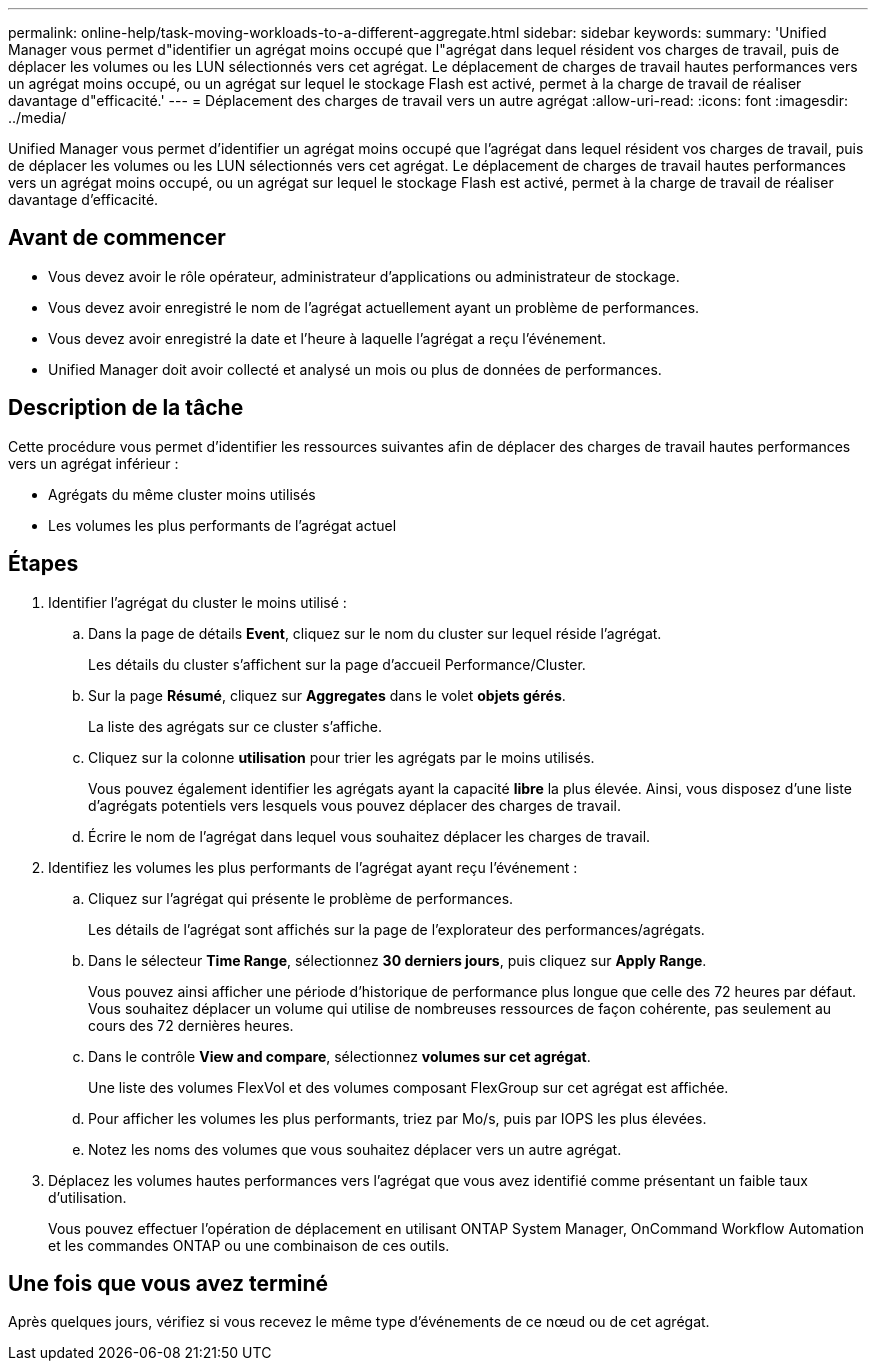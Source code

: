 ---
permalink: online-help/task-moving-workloads-to-a-different-aggregate.html 
sidebar: sidebar 
keywords:  
summary: 'Unified Manager vous permet d"identifier un agrégat moins occupé que l"agrégat dans lequel résident vos charges de travail, puis de déplacer les volumes ou les LUN sélectionnés vers cet agrégat. Le déplacement de charges de travail hautes performances vers un agrégat moins occupé, ou un agrégat sur lequel le stockage Flash est activé, permet à la charge de travail de réaliser davantage d"efficacité.' 
---
= Déplacement des charges de travail vers un autre agrégat
:allow-uri-read: 
:icons: font
:imagesdir: ../media/


[role="lead"]
Unified Manager vous permet d'identifier un agrégat moins occupé que l'agrégat dans lequel résident vos charges de travail, puis de déplacer les volumes ou les LUN sélectionnés vers cet agrégat. Le déplacement de charges de travail hautes performances vers un agrégat moins occupé, ou un agrégat sur lequel le stockage Flash est activé, permet à la charge de travail de réaliser davantage d'efficacité.



== Avant de commencer

* Vous devez avoir le rôle opérateur, administrateur d'applications ou administrateur de stockage.
* Vous devez avoir enregistré le nom de l'agrégat actuellement ayant un problème de performances.
* Vous devez avoir enregistré la date et l'heure à laquelle l'agrégat a reçu l'événement.
* Unified Manager doit avoir collecté et analysé un mois ou plus de données de performances.




== Description de la tâche

Cette procédure vous permet d'identifier les ressources suivantes afin de déplacer des charges de travail hautes performances vers un agrégat inférieur :

* Agrégats du même cluster moins utilisés
* Les volumes les plus performants de l'agrégat actuel




== Étapes

. Identifier l'agrégat du cluster le moins utilisé :
+
.. Dans la page de détails *Event*, cliquez sur le nom du cluster sur lequel réside l'agrégat.
+
Les détails du cluster s'affichent sur la page d'accueil Performance/Cluster.

.. Sur la page *Résumé*, cliquez sur *Aggregates* dans le volet *objets gérés*.
+
La liste des agrégats sur ce cluster s'affiche.

.. Cliquez sur la colonne *utilisation* pour trier les agrégats par le moins utilisés.
+
Vous pouvez également identifier les agrégats ayant la capacité *libre* la plus élevée. Ainsi, vous disposez d'une liste d'agrégats potentiels vers lesquels vous pouvez déplacer des charges de travail.

.. Écrire le nom de l'agrégat dans lequel vous souhaitez déplacer les charges de travail.


. Identifiez les volumes les plus performants de l'agrégat ayant reçu l'événement :
+
.. Cliquez sur l'agrégat qui présente le problème de performances.
+
Les détails de l'agrégat sont affichés sur la page de l'explorateur des performances/agrégats.

.. Dans le sélecteur *Time Range*, sélectionnez *30 derniers jours*, puis cliquez sur *Apply Range*.
+
Vous pouvez ainsi afficher une période d'historique de performance plus longue que celle des 72 heures par défaut. Vous souhaitez déplacer un volume qui utilise de nombreuses ressources de façon cohérente, pas seulement au cours des 72 dernières heures.

.. Dans le contrôle *View and compare*, sélectionnez *volumes sur cet agrégat*.
+
Une liste des volumes FlexVol et des volumes composant FlexGroup sur cet agrégat est affichée.

.. Pour afficher les volumes les plus performants, triez par Mo/s, puis par IOPS les plus élevées.
.. Notez les noms des volumes que vous souhaitez déplacer vers un autre agrégat.


. Déplacez les volumes hautes performances vers l'agrégat que vous avez identifié comme présentant un faible taux d'utilisation.
+
Vous pouvez effectuer l'opération de déplacement en utilisant ONTAP System Manager, OnCommand Workflow Automation et les commandes ONTAP ou une combinaison de ces outils.





== Une fois que vous avez terminé

Après quelques jours, vérifiez si vous recevez le même type d'événements de ce nœud ou de cet agrégat.
